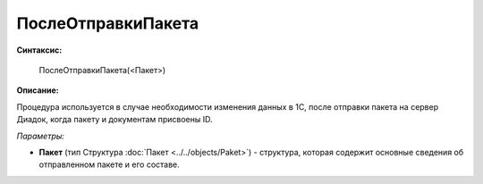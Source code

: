
ПослеОтправкиПакета
===================

**Синтаксис:**

    ПослеОтправкиПакета(<Пакет>)

**Описание:**

Процедура используется в случае необходимости изменения данных в 1С, после отправки пакета на сервер Диадок, когда пакету и документам присвоены ID.

*Параметры:*

* **Пакет** (тип Структура :doc:`Пакет <../../objects/Paket>`) - структура, которая содержит основные сведения об отправленном пакете и его составе.
